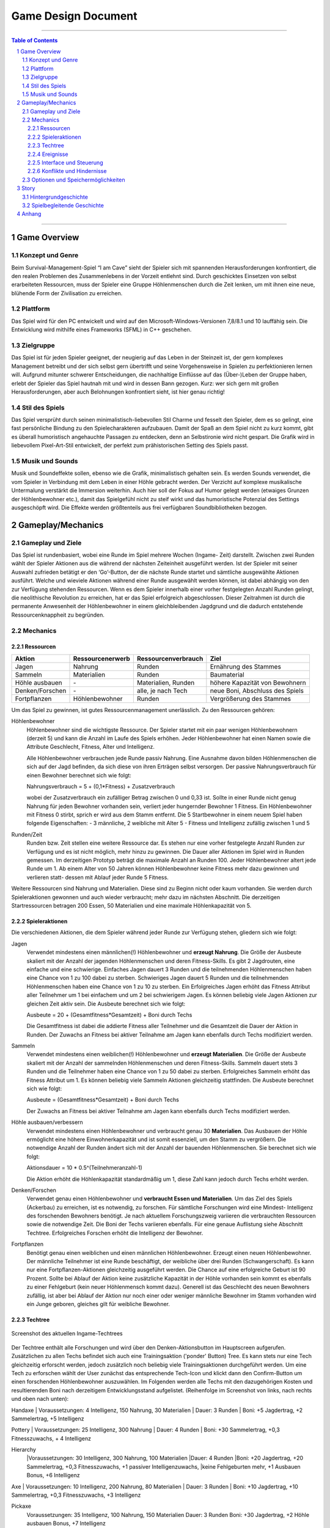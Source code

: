 .. _Game Design Document:

Game Design Document
====================

.. image:: img/iamcavelogo.png
    :align: center
    :alt: IAmCave logo

--------------------

.. sectnum::

.. contents:: Table of Contents

--------------------

Game Overview
-------------

Konzept und Genre
^^^^^^^^^^^^^^^^^

Beim Survival-Management-Spiel “I am Cave” sieht der Spieler sich mit spannenden
Herausforderungen konfrontiert, die den realen Problemen des Zusammenlebens in
der Vorzeit entlehnt sind. Durch geschicktes Einsetzen von selbst erarbeiteten
Ressourcen, muss der Spieler eine Gruppe Höhlenmenschen durch die Zeit lenken,
um mit ihnen eine neue, blühende Form der Zivilisation zu erreichen.

Plattform
^^^^^^^^^

Das Spiel wird für den PC entwickelt und wird auf den
Microsoft-Windows-Versionen 7,8/8.1 und 10 lauffähig sein. Die Entwicklung wird
mithilfe eines Frameworks (SFML) in C++ geschehen.

Zielgruppe
^^^^^^^^^^

Das Spiel ist für jeden Spieler geeignet, der neugierig auf das Leben in der
Steinzeit ist, der gern komplexes Management betreibt und der sich selbst gern
übertrifft und seine Vorgehensweise in Spielen zu perfektionieren lernen will.
Aufgrund mitunter schwerer Entscheidungen, die nachhaltige Einflüsse auf das
(Über-)Leben der Gruppe haben, erlebt der Spieler das Spiel hautnah mit und wird
in dessen Bann gezogen. Kurz: wer sich gern mit großen Herausforderungen, aber
auch Belohnungen konfrontiert sieht, ist hier genau richtig!

Stil des Spiels
^^^^^^^^^^^^^^^

Das Spiel versprüht durch seinen minimalistisch-liebevollen Stil Charme und
fesselt den Spieler, dem es so gelingt, eine fast persönliche Bindung zu den
Spielecharakteren aufzubauen. Damit der Spaß an dem Spiel nicht zu kurz kommt,
gibt es überall humoristisch angehauchte Passagen zu entdecken, denn an
Selbstironie wird nicht gespart. Die Grafik wird in liebevollem Pixel-Art-Stil
entwickelt, der perfekt zum prähistorischen Setting des Spiels passt.

Musik und Sounds
^^^^^^^^^^^^^^^^

Musik und Soundeffekte sollen, ebenso wie die Grafik, minimalistisch gehalten
sein. Es werden Sounds verwendet, die vom Spieler in Verbindung mit dem Leben in
einer Höhle gebracht werden. Der Verzicht auf komplexe musikalische Untermalung
verstärkt die Immersion weiterhin. Auch hier soll der Fokus auf Humor gelegt
werden (etwaiges Grunzen der Höhlenbewohner etc.), damit das Spielgefühl nicht
zu steif wirkt und das humoristische Potenzial des Settings ausgeschöpft wird.
Die Effekte werden größtenteils aus frei verfügbaren Soundbibliotheken bezogen.


Gameplay/Mechanics
------------------

Gameplay und Ziele
^^^^^^^^^^^^^^^^^^

Das Spiel ist rundenbasiert, wobei eine Runde im Spiel mehrere Wochen (Ingame-
Zeit) darstellt. Zwischen zwei Runden wählt der Spieler Aktionen aus die während
der nächsten Zeiteinheit ausgeführt werden. Ist der Spieler mit seiner Auswahl
zufrieden betätigt er den ‘Go’-Button, der die nächste Runde startet und
sämtliche ausgewählte Aktionen ausführt. Welche und wieviele Aktionen während
einer Runde ausgewählt werden können, ist dabei abhängig von den zur Verfügung
stehenden Ressourcen. Wenn es dem Spieler innerhalb einer vorher festgelegten
Anzahl Runden gelingt, die neolithische Revolution zu erreichen, hat er das
Spiel erfolgreich abgeschlossen. Dieser Zeitrahmen ist durch die permanente
Anwesenheit der Höhlenbewohner in einem gleichbleibenden Jagdgrund und die dadurch
entstehende Ressourcenknappheit zu begründen.


Mechanics
^^^^^^^^^

Ressourcen
~~~~~~~~~~

+-----------------+------------------+---------------------+---------------------------------+
| Aktion          | Ressourcenerwerb | Ressourcenverbrauch | Ziel                            |
+=================+=========+========+=====================+=================================+
| Jagen           | Nahrung          | Runden              | Ernährung des Stammes           |
+-----------------+------------------+---------------------+---------------------------------+
| Sammeln         | Materialien      | Runden              | Baumaterial                     |
+-----------------+------------------+---------------------+---------------------------------+
| Höhle ausbauen  | \-               | Materialien, Runden | höhere Kapazität von Bewohnern  |
+-----------------+------------------+---------------------+---------------------------------+
| Denken/Forschen | \-               | alle, je nach Tech  | neue Boni, Abschluss des Spiels |
+-----------------+------------------+---------------------+---------------------------------+
| Fortpflanzen    | Höhlenbewohner   | Runden              | Vergrößerung des Stammes        |
+-----------------+------------------+---------------------+---------------------------------+

Um das Spiel zu gewinnen, ist gutes Ressourcenmanagement unerlässlich. Zu den
Ressourcen gehören:

Höhlenbewohner
    Höhlenbewohner sind die wichtigste Ressource. Der Spieler startet mit ein paar
    wenigen Höhlenbewohnern (derzeit 5) und kann die Anzahl im Laufe des Spiels
    erhöhen. Jeder Höhlenbewohner hat einen Namen sowie die Attribute Geschlecht,
    Fitness, Alter und Intelligenz.

    Alle Höhlenbewohner verbrauchen jede Runde passiv Nahrung. Eine Ausnahme davon
    bilden Höhlenmenschen die sich auf der Jagd befinden, da sich diese von ihren
    Erträgen selbst versorgen. Der passive Nahrungsverbrauch für einen Bewohner
    berechnet sich wie folgt:

    Nahrungsverbrauch = 5 + (0,1*Fitness) + Zusatzverbrauch

    wobei der Zusatzverbrauch ein zufälliger Betrag zwischen 0 und 0,33 ist.
    Sollte in einer Runde nicht genug Nahrung für jeden Bewohner vorhanden sein,
    verliert jeder hungernder Bewohner 1 Fitness. Ein Höhlenbewohner mit
    Fitness 0 stirbt, sprich er wird aus dem Stamm entfernt.
    Die 5 Startbewohner in einem neuem Spiel haben folgende Eigenschaften:
    - 3 männliche, 2 weibliche mit Alter 5
    - Fitness und Intelligenz zufällig zwischen 1 und 5

Runden/Zeit
    Runden bzw. Zeit stellen eine weitere Ressource dar. Es stehen nur eine vorher
    festgelegte Anzahl Runden zur Verfügung und es ist nicht möglich, mehr hinzu zu
    gewinnen. Die Dauer aller Aktionen im Spiel wird in Runden gemessen.
    Im derzeitigen Prototyp beträgt die maximale Anzahl an Runden 100.
    Jeder Höhlenbewohner altert jede Runde um 1. Ab einem Alter von 50 Jahren
    können Höhlenbewohner keine Fitness mehr dazu gewinnen und verlieren statt-
    dessen mit Ablauf jeder Runde 5 Fitness.

Weitere Ressourcen sind Nahrung und Materialien. Diese sind zu Beginn nicht oder
kaum vorhanden. Sie werden durch Spieleraktionen gewonnen und auch wieder
verbraucht; mehr dazu im nächsten Abschnitt.
Die derzeitigen Startressourcen betragen 200 Essen, 50 Materialien und eine
maximale Höhlenkapazität von 5.

Spieleraktionen
~~~~~~~~~~~~~~~

Die verschiedenen Aktionen, die dem Spieler während jeder Runde zur Verfügung
stehen, gliedern sich wie folgt:

Jagen
    Verwendet mindestens einen männlichen(!) Höhlenbewohner und **erzeugt
    Nahrung**.  Die Größe der Ausbeute skaliert mit der Anzahl der jagenden
    Höhlenmenschen und deren Fitness-Skills. Es gibt 2 Jagdrouten, eine einfache
    und eine schwierige. Einfaches Jagen dauert 3 Runden und die teilnehmenden
    Höhlenmenschen haben eine Chance von 1 zu 100 dabei zu sterben. Schwieriges
    Jagen dauert 5 Runden und die teilnehmenden Höhlenmenschen haben eine Chance
    von 1 zu 10 zu sterben. Ein Erfolgreiches Jagen erhöht das Fitness Attribut
    aller Teilnehmer um 1 bei einfachem und um 2 bei schwierigem Jagen.
    Es können beliebig viele Jagen Aktionen zur gleichen Zeit aktiv sein.
    Die Ausbeute berechnet sich wie folgt:

    Ausbeute = 20 + (Gesamtfitness*Gesamtzeit) + Boni durch Techs

    Die Gesamtfitness ist dabei die addierte Fitness aller Teilnehmer und
    die Gesamtzeit die Dauer der Aktion in Runden. Der Zuwachs an Fitness bei
    aktiver Teilnahme am Jagen kann ebenfalls durch Techs modifiziert werden.

Sammeln
    Verwendet mindestens einen weiblichen(!) Höhlenbewohner und **erzeugt
    Materialien**. Die Größe der Ausbeute skaliert mit der Anzahl der sammelnden
    Höhlenmenschen und deren Fitness-Skills. Sammeln dauert stets 3 Runden und
    die Teilnehmer haben eine Chance von 1 zu 50 dabei zu sterben.
    Erfolgreiches Sammeln erhöht das Fitness Attribut um 1.
    Es können beliebig viele Sammeln Aktionen gleichzeitig stattfinden.
    Die Ausbeute berechnet sich wie folgt:

    Ausbeute = (Gesamtfitness*Gesamtzeit) + Boni durch Techs

    Der Zuwachs an Fitness bei aktiver Teilnahme am Jagen kann ebenfalls durch
    Techs modifiziert werden.

Höhle ausbauen/verbessern
   Verwendet mindestens einen Höhlenbewohner und verbraucht genau 30 **Materialien**.
   Das Ausbauen der Höhle ermöglicht eine höhere Einwohnerkapazität und ist somit
   essenziell, um den Stamm zu vergrößern. Die notwendige Anzahl der Runden
   ändert sich mit der Anzahl der bauenden Höhlenmenschen. Sie berechnet sich
   wie folgt:

   Aktionsdauer = 10 * 0.5^(Teilnehmeranzahl-1)

   Die Aktion erhöht die Höhlenkapazität standardmäßig um 1, diese Zahl kann
   jedoch durch Techs erhöht werden.

Denken/Forschen
   Verwendet genau einen Höhlenbewohner und **verbraucht Essen und
   Materialien**. Um das Ziel des Spiels (Ackerbau) zu erreichen, ist es
   notwendig, zu forschen. Für sämtliche Forschungen wird eine Mindest-
   Intelligenz des forschenden Bewohners benötigt. Je nach aktuellem
   Forschungszweig variieren die verbrauchten Ressourcen sowie die notwendige
   Zeit. Die Boni der Techs variieren ebenfalls. Für eine genaue Auflistung siehe
   Abschnitt Techtree. Erfolgreiches Forschen erhöht die Intelligenz der Bewohner.

Fortpflanzen
    Benötigt genau einen weiblichen und einen männlichen Höhlenbewohner. Erzeugt
    einen neuen Höhlenbewohner. Der männliche Teilnehmer ist eine Runde
    beschäftigt, der weibliche über drei Runden (Schwangerschaft). Es kann nur
    eine Fortpflanzen-Aktionen gleichzeitig ausgeführt werden. Die Chance auf
    eine erfolgreiche Geburt ist 90 Prozent. Sollte bei Ablauf der Aktion keine
    zusätzliche Kapazität in der Höhle vorhanden sein kommt es ebenfalls zu einer
    Fehlgeburt (kein neuer Höhlenmensch kommt dazu). Generell ist das Geschlecht
    des neuen Bewohners zufällig, ist aber bei Ablauf der Aktion nur noch einer
    oder weniger männliche Bewohner im Stamm vorhanden wird ein Junge geboren,
    gleiches gilt für weibliche Bewohner.

Techtree
~~~~~~~~

.. figure:: img/techtree2.png
    :align: center
    :alt: Techtree

    Screenshot des aktuellen Ingame-Techtrees

Der Techtree enthält alle Forschungen und wird über den Denken-Aktionsbutton
im Hauptscreen aufgerufen. Zusätzlichen zu allen Techs befindet sich auch eine
Trainingsaktion ('ponder' Button) Tree. Es kann stets nur eine Tech gleichzeitig
erforscht werden, jedoch zusätzlich noch beliebig viele Trainingsaktionen
durchgeführt werden. Um eine Tech zu erforschen wählt der User zunächst das
entsprechende Tech-Icon und klickt dann den Confirm-Button um einen forschenden
Höhlenbewohner auszuwählen. Im Folgenden werden alle Techs mit den dazugehörigen Kosten
und resultierenden Boni nach derzeitigem Entwicklungsstand aufgelistet.
(Reihenfolge im Screenshot von links, nach rechts und oben nach unten):

Handaxe
|    Voraussetzungen: 4 Intelligenz, 150 Nahrung, 30 Materialien
|    Dauer: 3 Runden
|    Boni: +5 Jagdertrag, +2 Sammelertrag, +5 Intelligenz

Pottery
|    Voraussetzungen: 25 Intelligenz, 300 Nahrung
|    Dauer: 4 Runden
|    Boni: +30 Sammelertrag, +0,3 Fitnesszuwachs, + 4 Intelligenz

Hierarchy
    |Voraussetzungen: 30 Intelligenz, 300 Nahrung, 100 Materialien
    |Dauer: 4 Runden
    |Boni: +20 Jagdertrag, +20 Sammelertrag, +0,3 Fitnesszuwachs, +1 passiver Intelligenzuwachs,
    |keine Fehlgeburten mehr, +1 Ausbauen Bonus, +6 Intelligenz

Axe
|    Voraussetzungen: 10 Intelligenz, 200 Nahrung, 80 Materialien
|    Dauer: 3 Runden
|    Boni: +10 Jagdertrag, +10 Sammelertrag, +0,3 Fitnesszuwachs, +3 Intelligenz

Pickaxe
    Voraussetzungen: 35 Intelligenz, 100 Nahrung, 150 Materialien
    Dauer: 3 Runden
    Boni: +30 Jagdertrag, +2 Höhle ausbauen Bonus, +7 Intelligenz

Spear
    Voraussetzungen: 20 Intelligenz, 250 Nahrung, 100 Materialien
    Dauer: 4 Runden
    Boni: +60 Jagdertrag, +0,4 Fitnesszuwachs, +3 Intelligenz

Plaiting
    Voraussetzungen: 15 Intelligenz, 150 Nahrung, 80 Materialien
    Dauer: 2 Runden
    Boni: +10 Jagdertrag, +1 passiver Intelligenzzuwachs, +3 Intelligenz

Archery
    Voraussetzungen: 35 Intelligenz, 200 Nahrung, 200 Materialien
    Dauer: 5 Runden
    Boni: +50 Jagdertrag, +0,8 Fitnesszuwachs, +10 Intelligenz

Wooden Fence
    Voraussetzungen: 50 Intelligenz, 500 Nahrung, 300 Materialien
    Dauer: 4 Runden
    Boni: +0,5 Fitnesszuwachs, +1 Höhle ausbauen Bonus, +5 Intelligenz

Basket
    Voraussetzungen: 30 Intelligenz, 300 Materialien
    Dauer: 2 Runden
    Boni: +40 Jagdertrag, +0,2 Fitnesszuwachs, +4 Intelligenz

Neolithic Revolution
    Voraussetzungen: 70 Intelligenz, 1000 Nahrung, 500 Materialien
    Dauer: 6 Runden
    Boni: Gewinn des Spiels!

Training/Ponder
    Voraussetzungen: keine
    Dauer : 1 Runde
    Boni: +2 Intelligenz

Weiterhin können bereits erforschte Techs auch Auslöser und/oder Voraussetzung
für zufällige Ereignisse sein, dazu mehr im nächsten Abschnitt.

Ereignisse
~~~~~~~~~~

Nach jeder Runde besteht die Chance, ein zufälliges Ereignis auszulösen.
Die Ereignisse erscheinen in der Textbox des Rundenendscreens.
Im folgenden sei ein Beispiel angeführt:

Ein Mitglied eines anderen Stammes erscheint in der Höhle und bietet dem Spieler
einen zufällig generierten Tauschhandel an (Ressource x gegen Ressource y). Der
Spieler hat die Wahl, den Vorschlag anzunehmen oder abzulehnen.

Interface und Steuerung
~~~~~~~~~~~~~~~~~~~~~~~

Das Spiel wird ausschließlich mit der Maus bedient. Die meiste Zeit über
befindet sich der Spieler in  der Auswahlübersicht zwischen den Runden (siehe Screenshot).
In dieser Ansicht werden innerhalb der Höhle die aktuellen Ressourcen
(Bewohner, Nahrung, Materialien) angezeigt. Zusätzliche werden diese durch grafische
Elemente (Bspw. Keulen für Nahrung) quantitativ visualisiert. Aktionen können ausgewählt werden, in
dem der Spieler mit der Maus auf die jeweiligen Buttons in der Höhle klickt.
Ein Beispiel für diese Anwendung wäre es, auf "Collect" oder "Hunt" zu klicken, um
daraufhin Bewohner zu selektieren, die an der Aktion teilnehmen sollen.
Alle aktiven Aktionen werden oben rechts in der Actionqueue anhand von Icons
angezeigt, aufsteigend geordnet nach verbleibender Dauer (von oben nach unten).
Durch Rechtsklicken auf einen Höhlenbewohner kann man sich seine Charakterwerte
(Fitness, Intelligenz, Alter) und seinen Namen ansehen.

.. figure:: img/management2.png
    :align: center
    :alt: Management Screen

    Screenshot der aktuellen Ingame-Auswahlübersicht/Managementscreen

Ist man mit allen Aktionen zufrieden, betätigt man den Button für den Übergang
zur nächsten Runde unten rechts. Zu Beginn der nächsten Runde werden dem Spieler
die Ergebnisse der letzten Runde in einer Übersicht präsentiert. Weiterhin werden
in dieser Ansicht zufällige Ereignisse präsentiert.

.. figure:: img/roundend.png
    :align: center
    :alt: Roundend Screen

    Screenshot des aktuellen Ingame-Rundenendscreens mit Event in der Textbox

Je nach Spielentwicklung und Ausbau der Höhle, wird die Höhle dem Spieler anders
präsentiert. Die in der Höhle vorhandenen Ressourcenhaufen skalieren mit der Anzahl der vorhandenen
Ressourcen (Steine für Materialien,  Keulen für Fleisch) und die Höhlenmalerei verändert sich
je nach Kapazität der Höhle.

Konflikte und Hindernisse
~~~~~~~~~~~~~~~~~~~~~~~~~

Die Herausforderung des Spiels besteht in dem erfolgreichen Balancieren aller
verfügbaren Ressourcen, um einen kontinuierlichen Fortschritt zu erzielen. Steht
zum Beispiel in einer Runde nicht genug Nahrung für alle Höhlenbewohner bereit,
werden einige Menschen Hunger leiden und nach mehreren Runden sogar sterben.
Sammelt man jedoch jede Runde nur Nahrung und vernachlässigt die Forschung oder
die Fortpflanzung, wird man niemals rechtzeitig das vorgegebene Spielziel
erreichen, bevor die maximale Rundenzahl erreicht ist. Zusätzlich sind die
verschieden ausgeprägten Talente der Bewohner sowie Ereignisse zu beachten.


Optionen und Speichermöglichkeiten
^^^^^^^^^^^^^^^^^^^^^^^^^^^^^^^^^^

Im Hauptmenü befinden sich folgende Optionen:
SPIEL STARTEN, SPIEL BEENDEN, EREIGNISSE AN/AUS

Das Spiel speichert selbstständig nach jeder Runde und bei jedem Start wird der
letzte Stand automatisch geladen. (noch nicht implementiert)


Story
-----

Hintergrundgeschichte
^^^^^^^^^^^^^^^^^^^^^

Die Geschichte von ‘I am Cave’ wird von realistischen, historischen Begebenheiten
getragen, welche sich durch das gesamte Spiel ziehen und dem Spieler die Urzeit
sowie die zu dieser Zeit aktuellen Probleme und Herausforderungen näherbringen.

Der Hauptfokus liegt hierbei auf einem einzelnen Stamm, welcher, angeführt von
dem Spieler, bestimmte, für diese Zeit relevante, Meilensteine erreichen soll,
um so den Schritt in die nächste Epoche der Menschheitsgeschichte zu absolvieren
und sein Überleben zu sichern.

Zeitlich gliedert sich das Spiel an das Ende der Altsteinzeit beziehungsweise
dem Beginn der Jungsteinzeit während des Pleistozän an (wir sprechen von ~12.000
v. Chr.), als die Menschheit im Rahmen der neolithischen Revolution sesshaft
wurde und begann, von Ackerbau und Viehzucht Gebrauch zu machen.

Spielbegleitende Geschichte
^^^^^^^^^^^^^^^^^^^^^^^^^^^

Umgesetzt wird die Story mit Pop-Up Textboxen, welche dem Spieler zu Anfang
einer jeden neuen Runde über Ereignisse und Auswertungen Bericht erstatten.

Ein primärer Aspekt der zu erzählenden Geschichte ist ein spannender und
sogleich humoristischer Stil. Da die Geschichte des Spiels ausschließlich in schriftlicher Form und
ohne Sprecher erfolgt, wird ein großer Wert auf die textliche Ausgestaltung
gelegt.

Pop-Up Fenster mit Storyelementen tauchen situationsbedingt auf: Nach der
erfolgreichen Erforschung einer Technologie in Form von humoristischen
Kommentaren oder reale Referenzen zu den jeweiligen Forschungen; bei
getriggerten Spielereignissen wie die Entdeckung eines benachbarten Stammes oder
einer nahegelegenen Tierherde.  Viele Ereignisse im Spiel werden nach einer
Spieleraktion, wie zum Beispiel einer Jagdtour, oder abhängig von der aktuellen
Runde getriggert.

Die Story wird generell spielbegleitend eingesetzt, was in diesem Fall heißt,
dass der Spieler in jedem erneuten Durchlauf seine eigene individualisierte
Story mit seinen Entscheidungen schreibt, welche sich auf den weiteren Verlauf
des Spiels auswirken.

Das Ende des Spiels wird mit dem endgültigen Vollenden der neolithischen
Revolution (Entdeckung des Ackerbaus) erreicht, da die Menschen zu dieser Zeit
beginnen, ihre Höhlen zu verlassen und ihre Standorte nach Fruchtbarkeit des
Bodens auswählen und das Szenario der Höhlenmenschen zu diesem Zeitpunkt endet.


Anhang
------

.. figure:: img/techtree.png
    :align: center
    :alt: Techtree

    Konzept Techtree zu Entwicklungsbeginn
